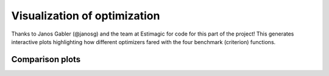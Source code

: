 .. _final:

************************************
Visualization of optimization
************************************

Thanks to Janos Gabler (@janosg) and the team at Estimagic for code for
this part of the project! This generates interactive plots highlighting how different optimizers fared
with the four benchmark (criterion) functions.

Comparison plots
=================

.. raw:: html
  :file: ../../bld/out/figures/comparison_plots.html
